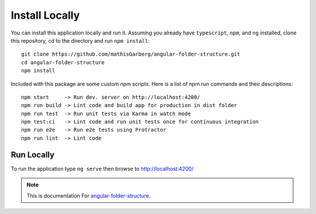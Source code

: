 Install Locally
===============

You can install this application locally and run it.  Assuming you already have
``typescript``, ``npm``, and ``ng`` installed, clone this repository, cd to the
directory and run ``npm install``::

  git clone https://github.com/mathisGarberg/angular-folder-structure.git
  cd angular-folder-structure
  npm install

Included with this package are some custom npm scripts.  Here is a list of
npm run commands and their descriptions::

  npm start     -> Run dev. server on http://localhost:4200/
  npm run build -> Lint code and build app for production in dist folder
  npm run test  -> Run unit tests via Karma in watch mode
  npm test:ci   -> Lint code and run unit tests once for continuous integration
  npm run e2e   -> Run e2e tests using Protractor
  npm run lint  -> Lint code


Run Locally
-----------

To run the application type ``ng serve`` then browse to
`http://localhost:4200/ <http://localhost:4200/>`_


.. note::
  This is documentation For `angular-folder-structure <https://github.com/mathisGarberg/angular-folder-structure>`_.
